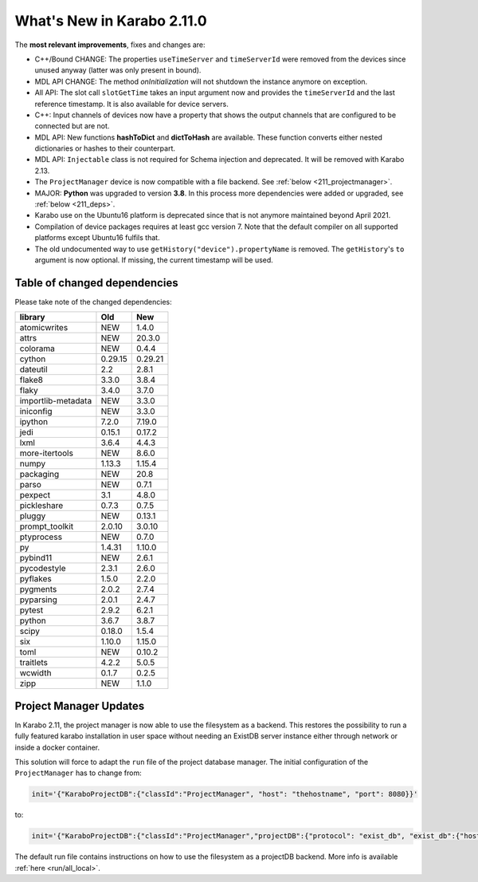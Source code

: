 ***************************
What's New in Karabo 2.11.0
***************************

The **most relevant improvements**, fixes and changes are:

- C++/Bound CHANGE: The properties ``useTimeServer`` and ``timeServerId`` were removed from the devices
  since unused anyway (latter was only present in bound).
- MDL API CHANGE: The method `onInitialization` will not shutdown the instance anymore on exception.
- All API: The slot call ``slotGetTime`` takes an input argument now and provides the ``timeServerId``
  and the last reference timestamp. It is also
  available for device servers.
- C++: Input channels of devices now have a property that shows the output
  channels that are configured to be connected but are not.

- MDL API: New functions **hashToDict** and **dictToHash** are available. These function converts either nested dictionaries or hashes to their counterpart.
- MDL API: ``Injectable`` class is not required for Schema injection and deprecated. It will be removed with Karabo 2.13.

- The ``ProjectManager`` device is now compatible with a file backend. See :ref:`below <211_projectmanager>`.

- MAJOR: **Python** was upgraded to version **3.8**. In this process more dependencies were added or upgraded, see :ref:`below <211_deps>`.

- Karabo use on the Ubuntu16 platform is deprecated since that is not anymore maintained beyond April 2021.

- Compilation of device packages requires at least gcc version 7. Note that the default compiler on all supported platforms except Ubuntu16 fulfils that.

- The old undocumented way to use ``getHistory("device").propertyName`` is removed.
  The ``getHistory``'s ``to`` argument is now optional. If missing, the current timestamp will be used.

.. _211_deps:

Table of changed dependencies
+++++++++++++++++++++++++++++

Please take note of the changed dependencies:


+--------------------+------------------+-----------+
| **library**        | **Old**          | **New**   |
+====================+==================+===========+
| atomicwrites       | NEW              | 1.4.0     |
+--------------------+------------------+-----------+
| attrs              | NEW              | 20.3.0    |
+--------------------+------------------+-----------+
| colorama           | NEW              | 0.4.4     |
+--------------------+------------------+-----------+
| cython             | 0.29.15          | 0.29.21   |
+--------------------+------------------+-----------+
| dateutil           | 2.2              | 2.8.1     |
+--------------------+------------------+-----------+
| flake8             | 3.3.0            | 3.8.4     |
+--------------------+------------------+-----------+
| flaky              | 3.4.0            | 3.7.0     |
+--------------------+------------------+-----------+
| importlib-metadata | NEW              | 3.3.0     |
+--------------------+------------------+-----------+
| iniconfig          | NEW              | 3.3.0     |
+--------------------+------------------+-----------+
| ipython            | 7.2.0            | 7.19.0    |
+--------------------+------------------+-----------+
| jedi               | 0.15.1           | 0.17.2    |
+--------------------+------------------+-----------+
| lxml               | 3.6.4            | 4.4.3     |
+--------------------+------------------+-----------+
| more-itertools     | NEW              | 8.6.0     |
+--------------------+------------------+-----------+
| numpy              | 1.13.3           | 1.15.4    |
+--------------------+------------------+-----------+
| packaging          | NEW              | 20.8      |
+--------------------+------------------+-----------+
| parso              | NEW              | 0.7.1     |
+--------------------+------------------+-----------+
| pexpect            | 3.1              | 4.8.0     |
+--------------------+------------------+-----------+
| pickleshare        | 0.7.3            | 0.7.5     |
+--------------------+------------------+-----------+
| pluggy             | NEW              | 0.13.1    |
+--------------------+------------------+-----------+
| prompt_toolkit     | 2.0.10           | 3.0.10    |
+--------------------+------------------+-----------+
| ptyprocess         | NEW              | 0.7.0     |
+--------------------+------------------+-----------+
| py                 | 1.4.31           | 1.10.0    |
+--------------------+------------------+-----------+
| pybind11           | NEW              | 2.6.1     |
+--------------------+------------------+-----------+
| pycodestyle        | 2.3.1            | 2.6.0     |
+--------------------+------------------+-----------+
| pyflakes           | 1.5.0            | 2.2.0     |
+--------------------+------------------+-----------+
| pygments           | 2.0.2            | 2.7.4     |
+--------------------+------------------+-----------+
| pyparsing          | 2.0.1            | 2.4.7     |
+--------------------+------------------+-----------+
| pytest             | 2.9.2            | 6.2.1     |
+--------------------+------------------+-----------+
| python             | 3.6.7            | 3.8.7     |
+--------------------+------------------+-----------+
| scipy              | 0.18.0           | 1.5.4     |
+--------------------+------------------+-----------+
| six                | 1.10.0           | 1.15.0    |
+--------------------+------------------+-----------+
| toml               | NEW              | 0.10.2    |
+--------------------+------------------+-----------+
| traitlets          | 4.2.2            | 5.0.5     |
+--------------------+------------------+-----------+
| wcwidth            | 0.1.7            | 0.2.5     |
+--------------------+------------------+-----------+
| zipp               | NEW              | 1.1.0     |
+--------------------+------------------+-----------+

.. _211_projectmanager:

Project Manager Updates
+++++++++++++++++++++++

In Karabo 2.11, the project manager is now able to use the filesystem as a backend.
This restores the possibility to run a fully featured karabo installation in
user space without needing an ExistDB server instance either through network or
inside a docker container.

This solution will force to adapt the ``run`` file of the project database manager.
The initial configuration of the ``ProjectManager`` has to change from:

.. code-block::

    init='{"KaraboProjectDB":{"classId":"ProjectManager", "host": "thehostname", "port": 8080}}'

to:

.. code-block::

    init='{"KaraboProjectDB":{"classId":"ProjectManager","projectDB":{"protocol": "exist_db", "exist_db":{"host": "thehostname", "port": 8080}}}}'

The default run file contains instructions on how to use the filesystem as a
projectDB backend. More info is available :ref:`here <run/all_local>`.
